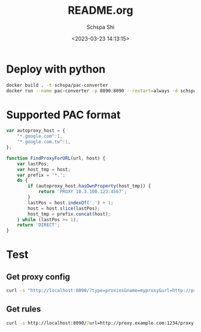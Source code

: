 # -*- coding:utf-8 -*-
#+LANGUAGE:  zh
#+TITLE:     README.org
#+AUTHOR:    Schspa Shi
#+EMAIL:     schspa@gmail.com
#+DATE:     <2023-03-23 14:13:15>
#+DESCRIPTION: README.org
#+KEYWORDS:
#+TAGS:
#+FILETAGS:
#+CATEGORY:
#+OPTIONS:   H:3 num:nil toc:t \n:t @:t ::t |:t ^:nil -:t f:t *:t <:t
#+OPTIONS:   TeX:t LaTeX:t skip:nil d:nil todo:t pri:nil
#+LATEX_HEADER: \usepackage{fontspec}
#+LATEX_HEADER: \setmainfont{PingFang SC}

* Deploy with python

#+begin_src bash
  docker build . -t schspa/pac-converter
  docker run --name pac-converter -p 8090:8090 --restart=always -d schspa/pac-converter
#+end_src

* Supported PAC format

#+begin_src js
  var autoproxy_host = {
      "*.google.com":1,
      "*.google.com.tw":1,
  };

  function FindProxyForURL(url, host) {
      var lastPos;
      var host_tmp = host;
      var prefix = '*.';
      do {
          if (autoproxy_host.hasOwnProperty(host_tmp)) {
              return 'PROXY 10.3.100.123:4567';
          }
          lastPos = host.indexOf('.') + 1;
          host = host.slice(lastPos);
          host_tmp = prefix.concat(host);
      } while (lastPos >= 1);
      return 'DIRECT';
  }
#+end_src

* Test

** Get proxy config

#+begin_src bash :results output :wrap src yaml
  curl -s "http://localhost:8090/?type=proxies&name=myproxy&url=http://proxy.example.com:1234/proxy.pac"
#+end_src

#+RESULTS:
#+begin_src yaml
proxies:
  - name: "myproxy"
    type: http
    server: 10.3.100.123
    port: 4567
#+end_src

** Get rules
#+begin_src bash :results output :wrap src yaml
curl -s http://localhost:8090/?url=http://proxy.example.com:1234/proxy.pac
#+end_src

#+RESULTS:
#+begin_src yaml
payload:
  - '*.google.com'
  - '*.google.com.tw'
#+end_src

